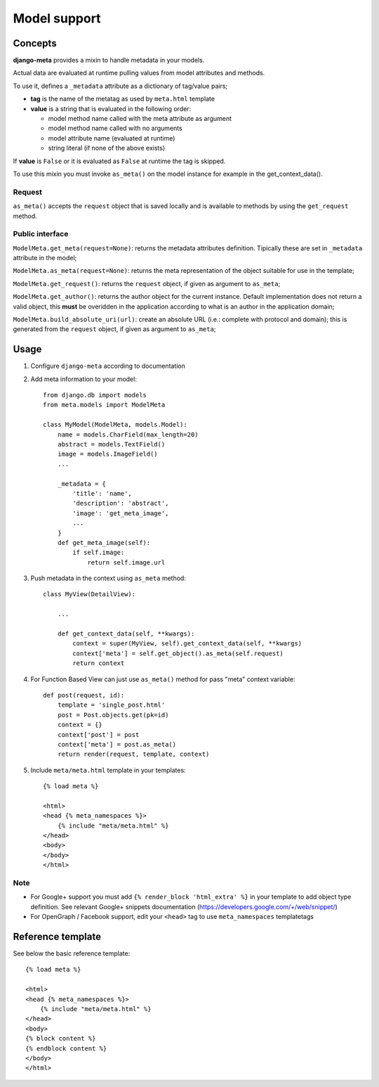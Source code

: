 .. _models:

*************
Model support
*************

Concepts
--------

**django-meta** provides a mixin to handle metadata in your models.

Actual data are evaluated at runtime pulling values from model attributes and
methods.

To use it, defines a ``_metadata`` attribute as a dictionary of tag/value pairs;

* **tag** is the name of the metatag as used by ``meta.html`` template
* **value** is a string that is evaluated in the following order:

  * model method name called with the meta attribute as argument
  * model method name called with no arguments
  * model attribute name (evaluated at runtime)
  * string literal (if none of the above exists)

If **value** is ``False`` or it is evaluated as ``False`` at runtime the tag is skipped.

To use this mixin you must invoke ``as_meta()`` on the model instance
for example in the get_context_data().

Request
+++++++

``as_meta()`` accepts the ``request`` object that is saved locally and is available to methods by
using the ``get_request`` method.


Public interface
++++++++++++++++

``ModelMeta.get_meta(request=None)``: returns the metadata attributes definition. Tipically these
are set in ``_metadata`` attribute in the model;

``ModelMeta.as_meta(request=None)``: returns the meta representation of the object suitable for
use in the template;

``ModelMeta.get_request()``: returns the ``request`` object, if given as argument to ``as_meta``;

``ModelMeta.get_author()``: returns the author object for the current instance. Default
implementation does not return a valid object, this **must** be overidden in the application
according to what is an author in the application domain;

``ModelMeta.build_absolute_uri(url)``: create an absolute URL (i.e.: complete with protocol and
domain); this is generated from the ``request`` object, if given as argument to ``as_meta``;


Usage
-----

#. Configure ``django-meta`` according to documentation

#. Add meta information to your model::

    from django.db import models
    from meta.models import ModelMeta

    class MyModel(ModelMeta, models.Model):
        name = models.CharField(max_length=20)
        abstract = models.TextField()
        image = models.ImageField()
        ...

        _metadata = {
            'title': 'name',
            'description': 'abstract',
            'image': 'get_meta_image',
            ...
        }
        def get_meta_image(self):
            if self.image:
                return self.image.url

#. Push metadata in the context using ``as_meta`` method::

    class MyView(DetailView):

        ...

        def get_context_data(self, **kwargs):
            context = super(MyView, self).get_context_data(self, **kwargs)
            context['meta'] = self.get_object().as_meta(self.request)
            return context
            
#. For Function Based View can just use ``as_meta()`` method for pass "meta" context variable::

    def post(request, id):
        template = 'single_post.html'
        post = Post.objects.get(pk=id)
        context = {}
        context['post'] = post
        context['meta'] = post.as_meta()
        return render(request, template, context)

#. Include ``meta/meta.html`` template in your templates::

    {% load meta %}

    <html>
    <head {% meta_namespaces %}>
        {% include "meta/meta.html" %}
    </head>
    <body>
    </body>
    </html>


Note
++++

* For Google+ support you must add ``{% render_block 'html_extra' %}`` in your template to add object type definition. See relevant Google+ snippets documentation (https://developers.google.com/+/web/snippet/)
* For OpenGraph / Facebook support, edit your ``<head>`` tag to use ``meta_namespaces`` templatetags

Reference template
------------------

See below the basic reference template::

    {% load meta %}

    <html>
    <head {% meta_namespaces %}>
        {% include "meta/meta.html" %}
    </head>
    <body>
    {% block content %}
    {% endblock content %}
    </body>
    </html>
